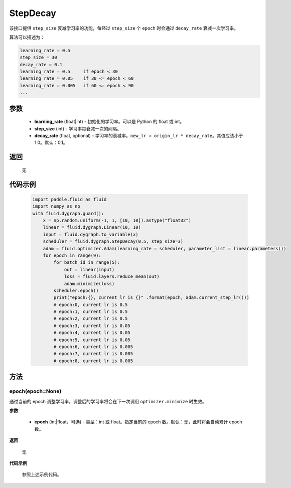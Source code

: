 .. _cn_api_fluid_dygraph_StepDecay:

StepDecay
-------------------------------


.. py:class:: paddle.fluid.dygraph.StepDecay(learning_rate, step_size, decay_rate=0.1)



该接口提供 ``step_size`` 衰减学习率的功能，每经过 ``step_size`` 个 ``epoch`` 时会通过 ``decay_rate`` 衰减一次学习率。

算法可以描述为：

.. code-block:: text

    learning_rate = 0.5
    step_size = 30
    decay_rate = 0.1
    learning_rate = 0.5     if epoch < 30
    learning_rate = 0.05    if 30 <= epoch < 60
    learning_rate = 0.005   if 60 <= epoch < 90
    ...

参数
::::::::::::

    - **learning_rate** (float|int) - 初始化的学习率。可以是 Python 的 float 或 int。
    - **step_size** (int) - 学习率每衰减一次的间隔。
    - **decay_rate** (float, optional) - 学习率的衰减率。``new_lr = origin_lr * decay_rate``。其值应该小于 1.0。默认：0.1。

返回
::::::::::::
 无

代码示例
::::::::::::

    .. code-block:: python

        import paddle.fluid as fluid
        import numpy as np
        with fluid.dygraph.guard():
            x = np.random.uniform(-1, 1, [10, 10]).astype("float32")
            linear = fluid.dygraph.Linear(10, 10)
            input = fluid.dygraph.to_variable(x)
            scheduler = fluid.dygraph.StepDecay(0.5, step_size=3)
            adam = fluid.optimizer.Adam(learning_rate = scheduler, parameter_list = linear.parameters())
            for epoch in range(9):
                for batch_id in range(5):
                    out = linear(input)
                    loss = fluid.layers.reduce_mean(out)
                    adam.minimize(loss)
                scheduler.epoch()
                print("epoch:{}, current lr is {}" .format(epoch, adam.current_step_lr()))
                # epoch:0, current lr is 0.5
                # epoch:1, current lr is 0.5
                # epoch:2, current lr is 0.5
                # epoch:3, current lr is 0.05
                # epoch:4, current lr is 0.05
                # epoch:5, current lr is 0.05
                # epoch:6, current lr is 0.005
                # epoch:7, current lr is 0.005
                # epoch:8, current lr is 0.005

方法
::::::::::::
epoch(epoch=None)
'''''''''
通过当前的 epoch 调整学习率，调整后的学习率将会在下一次调用 ``optimizer.minimize`` 时生效。

**参数**

  - **epoch** (int|float，可选) - 类型：int 或 float。指定当前的 epoch 数。默认：无，此时将会自动累计 epoch 数。

**返回**

    无

**代码示例**

    参照上述示例代码。
